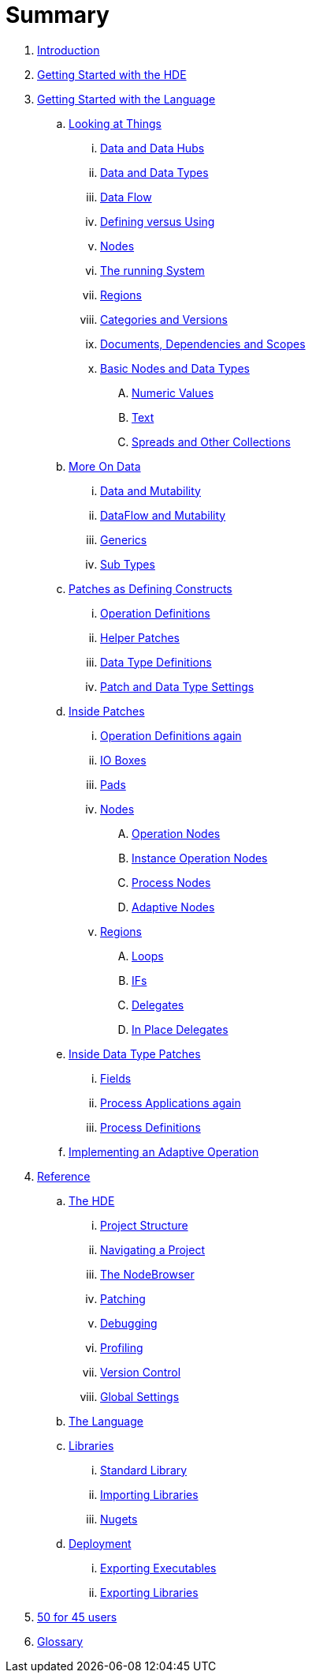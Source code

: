 = Summary

. link:README.adoc[Introduction]
. link:introduction/hde/hde.adoc[Getting Started with the HDE]
. link:introduction/vl/language.adoc[Getting Started with the Language]
.. link:introduction/vl/lookingAtThings.adoc[Looking at Things]
... link:introduction/vl/dataHubs.md[Data and Data Hubs]
... link:introduction/vl/data.md[Data and Data Types]
... link:introduction/vl/dataflow.md[Data Flow]
... link:introduction/vl/defAndUse.md[Defining versus Using]
... link:introduction/vl/lookingAtNodes.md[Nodes]
... link:introduction/vl/defaultRuntime.md[The running System]
... link:introduction/vl/regions.md[Regions]
... link:introduction/vl/catAndVers.md[Categories and Versions]
... link:introduction/vl/docAndscope.md[Documents, Dependencies and Scopes]
... link:introduction/vl/basictypes.md[Basic Nodes and Data Types]
.... link:introduction/vl/numericValues.md[Numeric Values]
.... link:introduction/vl/text.md[Text]
.... link:introduction/vl/Spreads.md[Spreads and Other Collections]
.. link:introduction/vl/data2.md[More On Data]
... link:introduction/vl/mut.md[Data and Mutability]
... link:introduction/vl/mut2.md[DataFlow and Mutability]
... link:introduction/vl/generics.md[Generics]
... link:introduction/vl/subtypes.md[Sub Types]
.. link:introduction/vl/patchDef.md[Patches as Defining Constructs]
... link:introduction/vl/operationDef.md[Operation Definitions]
... link:introduction/vl/helperPatches.md[Helper Patches]
... link:introduction/vl/dataTypeDef.md[Data Type Definitions]
... link:introduction/vl/PatchSettings.md[Patch and Data Type Settings]
.. link:introduction/vl/patches.md[Inside Patches]
... link:introduction/vl/operationDefs2.md[Operation Definitions again]
... link:introduction/vl/constants.md[IO Boxes]
... link:introduction/vl/pads.md[Pads]
... link:introduction/vl/nodes.md[Nodes]
.... link:introduction/vl/opApp.md[Operation Nodes]
.... link:introduction/vl/opInstApp.md[Instance Operation Nodes]
.... link:introduction/vl/procNodes.md[Process Nodes]
.... link:introduction/vl/adaptNodes.md[Adaptive Nodes]
... link:introduction/vl/regions.md[Regions]
.... link:introduction/vl/loops.md[Loops]
.... link:introduction/vl/ifs.md[IFs]
.... link:introduction/vl/delegates.md[Delegates]
.... link:introduction/vl/inplaceDelegates.md[In Place Delegates]
.. link:introduction/vl/insideDataType.md[Inside Data Type Patches]
... link:introduction/vl/properties.md[Fields]
... link:introduction/vl/procNodes2.md[Process Applications again]
... link:introduction/vl/processes.md[Process Definitions]
.. link:introduction/vl/implAdaptive.md[Implementing an Adaptive Operation]
. link:reference.adoc[Reference]
.. link:reference/hde/gui.adoc[The HDE]
... link:reference/hde/project_structure.adoc[Project Structure]
... link:reference/hde/navigating_a_project.adoc[Navigating a Project]
... link:reference/hde/the_nodebrowser.adoc[The NodeBrowser]
... link:reference/hde/patching.adoc[Patching]
... link:reference/hde/debugging.adoc[Debugging]
... link:reference/hde/profiling.adoc[Profiling]
... link:reference/hde/version_control.adoc[Version Control]
... link:reference/hde/globals_settings.adoc[Global Settings]
.. link:reference/vl/language.adoc[The Language]
.. link:reference/libraries/libraries.adoc[Libraries]
... link:reference/libraries/standard_libraries.adoc[Standard Library]
... link:reference/libraries/importing_libraries.adoc[Importing Libraries]
... link:reference/libraries/nugets.adoc[Nugets]
.. link:reference/deployment/deployment.adoc[Deployment]
... link:reference/deployment/exporting_executables.adoc[Exporting Executables]
... link:reference/deployment/exporting_libraries.adoc[Exporting Libraries]
. link:50_for_45_users.adoc[50 for 45 users]
. link:GLOSSARY.adoc[Glossary]

